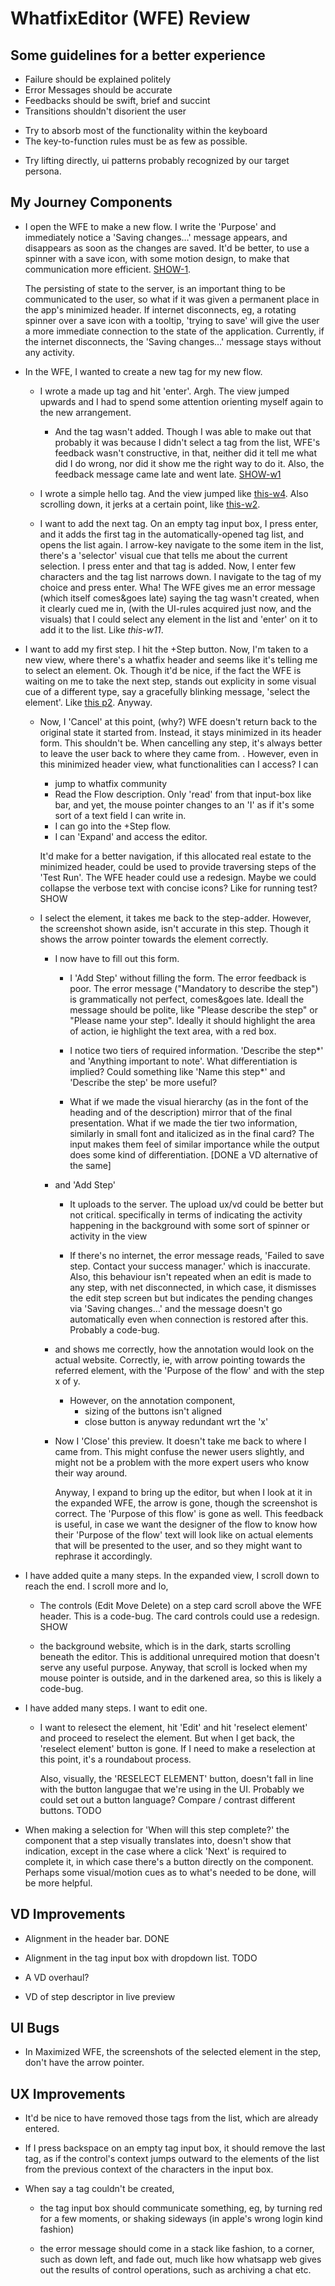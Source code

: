 * WhatfixEditor (WFE) Review

** Some guidelines for a better experience

- Failure should be explained politely
- Error Messages should be accurate
- Feedbacks should be swift, brief and succint
- Transitions shouldn't disorient the user


- Try to absorb most of the functionality within the keyboard
- The key-to-function rules must be as few as possible.


- Try lifting directly, ui patterns probably recognized by our target persona.


** My Journey Components

- I open the WFE to make a new flow. I write the 'Purpose' and immediately notice a 'Saving changes...' message appears, and disappears as soon as the changes are saved. It'd be better, to use a spinner with a save icon, with some motion design, to make that communication more efficient. [[https://raw.githubusercontent.com/sidnt/wfe/master/1.png][SHOW-1]].

  The persisting of state to the server, is an important thing to be communicated to the user, so what if it was given a permanent place in the app's minimized header. If internet disconnects, eg, a rotating spinner over a save icon with a tooltip, 'trying to save' will give the user a more immediate connection to the state of the application. Currently, if the internet disconnects, the 'Saving changes...' message stays without any activity.

- In the WFE, I wanted to create a new tag for my new flow. 

  - I wrote a made up tag and hit 'enter'. Argh. The view jumped upwards and I had to spend some attention orienting myself again to the new arrangement.

    - And the tag wasn't added. Though I was able to make out that probably it was because I didn't select a tag from the list, WFE's feedback wasn't constructive, in that, neither did it tell me what did I do wrong, nor did it show me the right way to do it. Also, the feedback message came late and went late. [[https://youtu.be/oDQYo6rC9xU][SHOW-w1]]

  - I wrote a simple hello tag. And the view jumped like [[https://youtu.be/TGcrsExMd94][this-w4]]. Also scrolling down, it jerks at a certain point, like [[https://youtu.be/vUVblVRmJZ8][this-w2]].

  - I want to add the next tag. On an empty tag input box, I press enter, and it adds the first tag in the automatically-opened tag list, and opens the list again. I arrow-key navigate to the some item in the list, there's a 'selector' visual cue that tells me about the current selection. I press enter and that tag is added. Now, I enter few characters and the tag list narrows down. I navigate to the tag of my choice and press enter. Wha! The WFE gives me an error message (which itself comes&goes late) saying the tag wasn't created, when it clearly cued me in, (with the UI-rules acquired just now, and the visuals) that I could select any element in the list and 'enter' on it to add it to the list. Like [[like ][this-w11]].

- I want to add my first step. I hit the +Step button. Now, I'm taken to a new view, where there's a whatfix header and seems like it's telling me to select an element. Ok. Though it'd be nice, if the fact the WFE is waiting on me to take the next step, stands out explicity in some visual cue of a different type, say a gracefully blinking message, 'select the element'. Like [[https://raw.githubusercontent.com/sidnt/wfe/master/p2b.png][this p2]]. Anyway.

  - Now, I 'Cancel' at this point, (why?) WFE doesn't return back to the original state it started from. Instead, it stays minimized in its header form. This shouldn't be. When cancelling any step, it's always better to leave the user back to where they came from.
    .
    However, even in this minimized header view, what functionalities can I access? I can
    
    - jump to whatfix community
    - Read the Flow description. Only 'read' from that input-box like bar, and yet, the mouse pointer changes to an 'I' as if it's some sort of a text field I can write in.
    - I can go into the +Step flow.
    - I can 'Expand' and access the editor.

    It'd make for a better navigation, if this allocated real estate to the minimized header, could be used to provide traversing steps of the 'Test Run'. The WFE header could use a redesign. Maybe we could collapse the verbose text with concise icons? Like for running test? SHOW

  - I select the element, it takes me back to the step-adder. However, the screenshot shown aside, isn't accurate in this step. Though it shows the arrow pointer towards the element correctly.

    - I now have to fill out this form.

      - I 'Add Step' without filling the form. The error feedback is poor. The error message ("Mandatory to describe the step") is grammatically not perfect, comes&goes late. Ideall the message should be polite, like "Please describe the step" or "Please name your step". Ideally it should highlight the area of action, ie highlight the text area, with a red box.

      - I notice two tiers of required information. 'Describe the step*' and 'Anything important to note'. What differentiation is implied? Could something like 'Name this step*' and 'Describe the step' be more useful?

      - What if we made the visual hierarchy (as in the font of the heading and of the description) mirror that of the final presentation. What if we made the tier two information, similarly in small font and italicized as in the final card? The input makes them feel of similar importance while the output does some kind of differentiation. [DONE a VD alternative of the same]

    - and 'Add Step'

      - It uploads to the server. The upload ux/vd could be better but not critical. specifically in terms of indicating the activity happening in the background with some sort of spinner or activity in the view

      - If there's no internet, the error message reads, 'Failed to save step. Contact your success manager.' which is inaccurate. Also, this behaviour isn't repeated when an edit is made to any step, with net disconnected, in which case, it dismisses the edit step screen but but indicates the pending changes via 'Saving changes...' and the message doesn't go automatically even when connection is restored after this. Probably a code-bug.

    - and shows me correctly, how the annotation would look on the actual website. Correctly, ie, with arrow pointing towards the referred element, with the 'Purpose of the flow' and with the step x of y.

      - However, on the annotation component,
        - sizing of the buttons isn't aligned
        - close button is anyway redundant wrt the 'x'
      
    - Now I 'Close' this preview. It doesn't take me back to where I came from. This might confuse the newer users slightly, and might not be a problem with the more expert users who know their way around.

      Anyway, I expand to bring up the editor, but when I look at it in the expanded WFE, the arrow is gone, though the screenshot is correct. The 'Purpose of this flow' is gone as well. This feedback is useful, in case we want the designer of the flow to know how their 'Purpose of the flow' text will look like on actual elements that will be presented to the user, and so they might want to rephrase it accordingly.

- I have added quite a many steps. In the expanded view, I scroll down to reach the end. I scroll more and lo,

  - The controls (Edit Move Delete) on a step card scroll above the WFE header. This is a code-bug. The card controls could use a redesign. SHOW

  - the background website, which is in the dark, starts scrolling beneath the editor. This is additional unrequired motion that doesn't serve any useful purpose. Anyway, that scroll is locked when my mouse pointer is outside, and in the darkened area, so this is likely a code-bug.

- I have added many steps. I want to edit one.

  - I want to relesect the element, hit 'Edit' and hit 'reselect element' and proceed to reselect the element. But when I get back, the 'reselect element' button is gone. If I need to make a reselection at this point, it's a roundabout process.

    Also, visually, the 'RESELECT ELEMENT' button, doesn't fall in line with the button langugae that we're using in the UI. Probably we could set out a button language? Compare / contrast different buttons. TODO

- When making a selection for 'When will this step complete?' the component that a step visually translates into, doesn't show that indication, except in the case where a click 'Next' is required to complete it, in which case there's a button directly on the component. Perhaps some visual/motion cues as to what's needed to be done, will be more helpful.


** VD Improvements

- Alignment in the header bar. DONE
- Alignment in the tag input box with dropdown list. TODO

- A VD overhaul?
- VD of step descriptor in live preview


** UI Bugs
- In Maximized WFE, the screenshots of the selected element in the step, don't have the arrow pointer.


** UX Improvements

- It'd be nice to have removed those tags from the list, which are already entered.

- If I press backspace on an empty tag input box, it should remove the last tag, as if the control's context jumps outward to the elements of the list from the previous context of the characters in the input box.

- When say a tag couldn't be created,

  - the tag input box should communicate something, eg, by turning red for a few moments, or shaking sideways (in apple's wrong login kind fashion)

  - the error message should come in a stack like fashion, to a corner, such as down left, and fade out, much like how whatsapp web gives out the results of control operations, such as archiving a chat etc.

